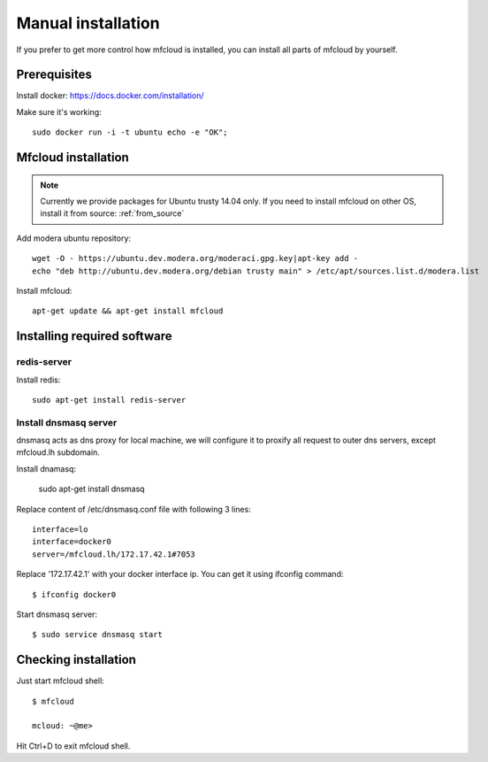 
.. _manual_install:

===================================
Manual installation
===================================

If you prefer to get more control how mfcloud is installed, you can
install all parts of mfcloud by yourself.

Prerequisites
============================

Install docker:
https://docs.docker.com/installation/

Make sure it's working::

    sudo docker run -i -t ubuntu echo -e "OK";


Mfcloud installation
==========================

.. note::
    Currently we provide packages for Ubuntu trusty 14.04 only.
    If you need to install mfcloud on other OS, install it from source: :ref:`from_source`


Add modera ubuntu repository::

    wget -O - https://ubuntu.dev.modera.org/moderaci.gpg.key|apt-key add -
    echo "deb http://ubuntu.dev.modera.org/debian trusty main" > /etc/apt/sources.list.d/modera.list

Install mfcloud::

    apt-get update && apt-get install mfcloud


Installing required software
=======================================

redis-server
------------------------------

Install redis::

    sudo apt-get install redis-server


Install dnsmasq server
------------------------------

dnsmasq acts as dns proxy for local machine, we will configure it to proxify all request
to outer dns servers, except mfcloud.lh subdomain.

Install dnamasq:

    sudo apt-get install dnsmasq

Replace content of /etc/dnsmasq.conf file with following 3 lines::

    interface=lo
    interface=docker0
    server=/mfcloud.lh/172.17.42.1#7053

Replace '172.17.42.1' with your docker interface ip. You can get it using ifconfig command::

    $ ifconfig docker0

Start dnsmasq server::

    $ sudo service dnsmasq start


Checking installation
=======================================


Just start mfcloud shell::

    $ mfcloud

    mcloud: ~@me>

Hit Ctrl+D to exit mfcloud shell.